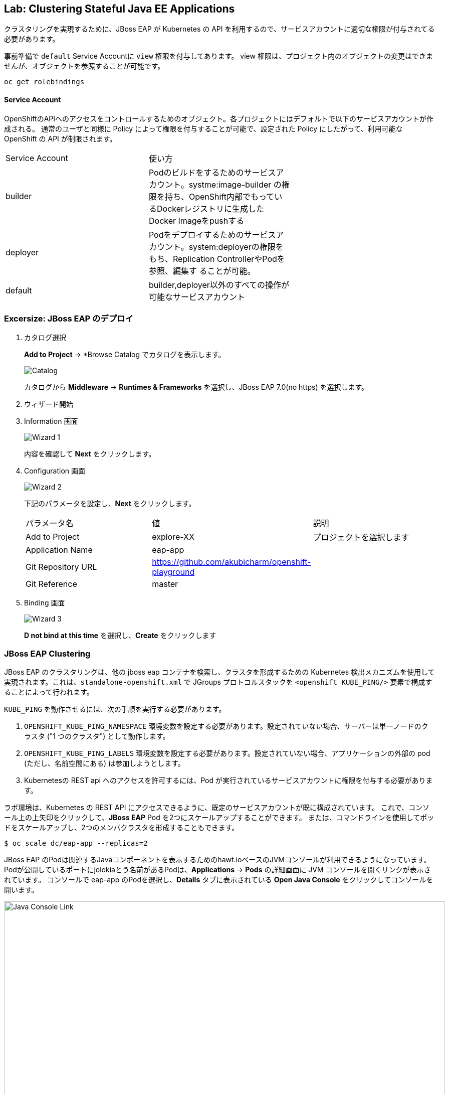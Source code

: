 ## Lab: Clustering Stateful Java EE Applications

クラスタリングを実現するために、JBoss EAP が Kubernetes の API を利用するので、サービスアカウントに適切な権限が付与されてる必要があります。

事前準備で `default` Service Accountに `view` 権限を付与してあります。
view 権限は、プロジェクト内のオブジェクトの変更はできませんが、オブジェクトを参照することが可能です。

```
oc get rolebindings
```

#### Service Account
OpenShiftのAPIへのアクセスをコントロールするためのオブジェクト。各プロジェクトにはデフォルトで以下のサービスアカウントが作成される。
通常のユーザと同様に Policy によって権限を付与することが可能で、設定された Policy にしたがって、利用可能な OpenShift の API が制限されます。

|===
|Service Account|使い方|
|builder|Podのビルドをするためのサービスアカウント。systme:image-builder の権限を持ち、OpenShift内部でもっているDockerレジストリに生成したDocker Imageをpushする|
|deployer|Podをデプロイするためのサービスアカウント。system:deployerの権限をもち、Replication ControllerやPodを参照、編集す
ることが可能。|
|default|builder,deployer以外のすべての操作が可能なサービスアカウント|
|===


### Excersize: JBoss EAP のデプロイ

. カタログ選択
+
*Add to Project* &rarr; *Browse Catalog でカタログを表示します。
+
image::clustering-jbosseap-1.png[Catalog]
+
カタログから *Middleware* &rarr; *Runtimes & Frameworks* を選択し、JBoss EAP 7.0(no https) を選択します。
+
. ウィザード開始
+
. Information 画面
+
image::clustering-jbosseap-2.png[Wizard 1]
+
内容を確認して *Next* をクリックします。
+
. Configuration 画面
+
image::clustering-jbosseap-3.png[Wizard 2]
+
下記のパラメータを設定し、*Next* をクリックします。
+
|===
|パラメータ名|値|説明
|Add to Project|explore-XX|プロジェクトを選択します
|Application Name|eap-app|
|Git Repository URL|https://github.com/akubicharm/openshift-playground|
|Git Reference|master|
|Context Directory|app/session-replication/counter/war
|===
+
. Binding 画面
+
image::clustering-jbosseap-4.png[Wizard 3]
+
*D not bind at this time* を選択し、*Create* をクリックします


### JBoss EAP Clustering

JBoss EAP のクラスタリングは、他の jboss eap コンテナを検索し、クラスタを形成するための Kubernetes 検出メカニズムを使用して実現されます。これは、`standalone-openshift.xml` で JGroups プロトコルスタックを `<openshift KUBE_PING/>` 要素で構成することによって行われます。


`KUBE_PING` を動作させるには、次の手順を実行する必要があります。

. `OPENSHIFT_KUBE_PING_NAMESPACE` 環境変数を設定する必要があります。設定されていない場合、サーバーは単一ノードのクラスタ ("1 つのクラスタ") として動作します。
. `OPENSHIFT_KUBE_PING_LABELS` 環境変数を設定する必要があります。設定されていない場合、アプリケーションの外部の pod (ただし、名前空間にある) は参加しようとします。
. Kubernetesの REST api へのアクセスを許可するには、Pod が実行されているサービスアカウントに権限を付与する必要があります。


ラボ環境は、Kubernetes の REST API にアクセスできるように、既定のサービスアカウントが既に構成されています。
これで、コンソール上の上矢印をクリックして、*JBoss EAP* Pod を2つにスケールアップすることができます。
または、コマンドラインを使用してポッドをスケールアップし、2つのメンバクラスタを形成することもできます。

[source]
----
$ oc scale dc/eap-app --replicas=2
----

JBoss EAP のPodは関連するJavaコンポーネントを表示するためのhawt.ioベースのJVMコンソールが利用できるようになっています。
Podが公開しているポートにjolokiaとう名前があるPodは、*Applications* &rarr; *Pods* の詳細画面に JVM コンソールを開くリンクが表示されています。
コンソールで eap-app のPodを選択し、*Details* タブに表示されている *Open Java Console* をクリックしてコンソールを開います。


image::clustering-details.png[Java Console Link,880,align="center"]

表示された *JMX* ブラウザで、*jgroups &rarr; チャンネル &rarr; ee* をクリックします。右ペインには、JMX 属性のクラスタリングのリストが表示されます。*view* には、現在のクラスタのステータスが表示されます。
属性には、クラスターのメンバーとなっている２つのPod名が表示されます。
*eap-app* のPodをスケールアップ/ダウンすると、JBoss EAP は KuberneteのAPIを経由して通知を受け、有効なPod数に基づいてクラスタのステータスを更新します。

image::clustering-hawtio.png[Java Console - Clustering,1000,align="center"]

// TODO: add stateful (session, cache, etc) data to the mlbparks backend.

